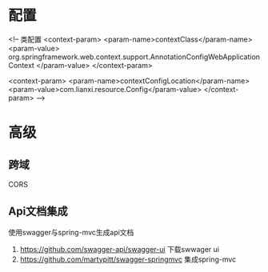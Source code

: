 * 配置
    <!-- 类配置
    <context-param>
        <param-name>contextClass</param-name>
        <param-value>
            org.springframework.web.context.support.AnnotationConfigWebApplicationContext
        </param-value>
    </context-param>

    <context-param>
        <param-name>contextConfigLocation</param-name>
        <param-value>com.lianxi.resource.Config</param-value>
    </context-param>
    -->
* 高级
** 跨域
   CORS

** Api文档集成
   使用swagger与spring-mvc生成api文档
   1. https://github.com/swagger-api/swagger-ui 下载swwager ui
   2. https://github.com/martypitt/swagger-springmvc 集成spring-mvc 
